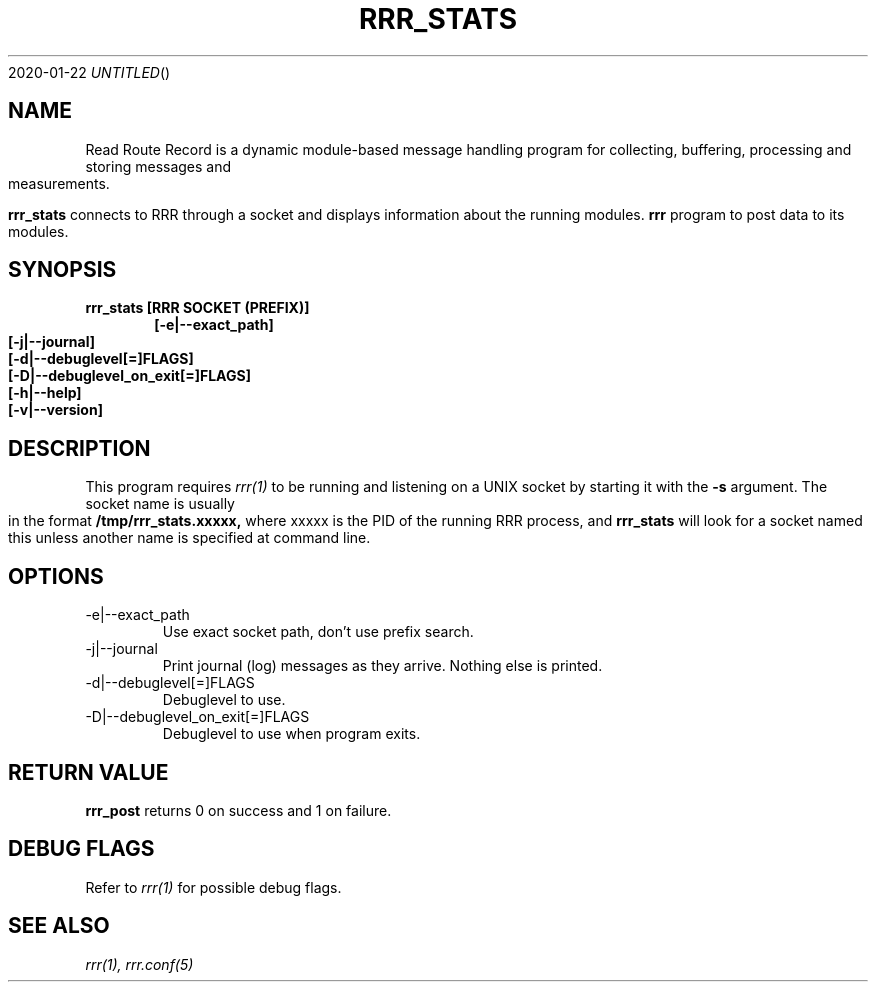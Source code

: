 .Dd 2020-01-22
.TH RRR_STATS 1
.SH NAME
Read Route Record is a dynamic module-based message handling program
for collecting, buffering, processing and storing messages and measurements.
.PP
.B rrr_stats
connects to RRR through a socket and displays information about the running modules.
.B rrr
program to post data to its modules.

.SH SYNOPSIS
.B rrr_stats [RRR SOCKET (PREFIX)]
.Dl [-e|--exact_path]
.Dl [-j|--journal]
.Dl [-d|--debuglevel[=]FLAGS]
.Dl [-D|--debuglevel_on_exit[=]FLAGS]
.Dl [-h|--help]
.Dl [-v|--version]

.SH DESCRIPTION
This program requires
.Xr rrr(1)
to be running and listening on a UNIX socket by starting it with the
.B -s
argument. The socket name is usually in the format
.B /tmp/rrr_stats.xxxxx,
where xxxxx is the PID of the running RRR process, and
.B rrr_stats
will look for a socket named this unless another name is specified at command line.
.PP
.SH OPTIONS
.IP -e|--exact_path
Use exact socket path, don't use prefix search.
.IP -j|--journal
Print journal (log) messages as they arrive. Nothing else is printed.
.IP -d|--debuglevel[=]FLAGS
Debuglevel to use.
.IP -D|--debuglevel_on_exit[=]FLAGS
Debuglevel to use when program exits.
.PP
.SH RETURN VALUE
.B rrr_post
returns 0 on success and 1 on failure.

.SH DEBUG FLAGS
Refer to
.Xr rrr(1)
for possible debug flags.

.SH SEE ALSO
.Xr rrr(1),
.Xr rrr.conf(5)

